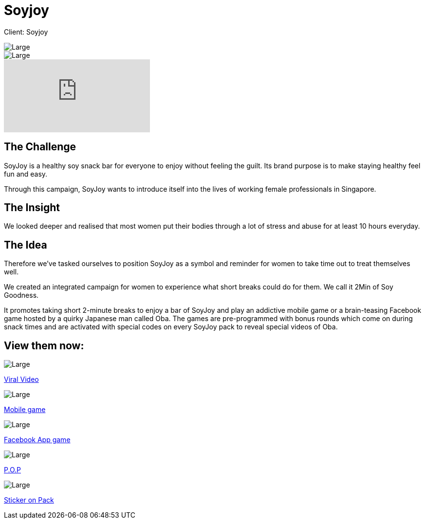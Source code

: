 = Soyjoy
:hp-image: https://cloud.githubusercontent.com/assets/14326240/9957151/6d8f3468-5e30-11e5-9488-db606e2f4930.jpg
:hp-tags: Soyjoy

Client: Soyjoy

image::https://cloud.githubusercontent.com/assets/14326240/9955940/406abd9e-5e27-11e5-8200-566e5f55fecd.png[Large]
image::https://cloud.githubusercontent.com/assets/14326240/9955942/437e1738-5e27-11e5-9351-4e2970dbbc93.png[Large]

video::BVwAVbKYYeM[youtube]

== The Challenge 
SoyJoy is a healthy soy snack bar for everyone to enjoy without feeling the guilt. Its brand purpose is to make staying healthy feel fun and easy. 

Through this campaign, SoyJoy wants to introduce itself into the lives of working female professionals in Singapore.

== The Insight 
We looked deeper and realised that most women put their bodies through a lot of stress and abuse for at least 10 hours everyday.

== The Idea 
Therefore we've tasked ourselves to position SoyJoy as a symbol and reminder for women to take time out to treat themselves well. 

We created an integrated campaign for women to experience what short breaks could do for them. We call it 2Min of Soy Goodness.  	

It promotes taking short 2-minute breaks to enjoy a bar of SoyJoy and play an addictive mobile game or a brain-teasing Facebook game hosted by a quirky Japanese man called Oba. The games are pre-programmed with bonus rounds which come on during snack times and are activated with special codes on every SoyJoy pack to reveal special videos of Oba.

== View them now:
image::https://cloud.githubusercontent.com/assets/14326240/9955992/a27b2104-5e27-11e5-8277-778b26c9db71.png[Large]
link:http://www.youtube.com/user/SOYJOYSG[Viral Video]

image::https://cloud.githubusercontent.com/assets/14326240/9955993/a4670d66-5e27-11e5-96d5-01afa978f39c.png[Large]
link:http://itunes.apple.com/sg/app/soyjoy-2-mins-of-soy-goodness/id463240587?mt=8[Mobile game]

image::https://cloud.githubusercontent.com/assets/14326240/9955994/a6a59c0a-5e27-11e5-9409-364585fdce09.png[Large]
link:http://apps.facebook.com/two-min-soy-goodness/[Facebook App game]

image::https://cloud.githubusercontent.com/assets/14326240/9955998/a838b6ec-5e27-11e5-933b-8e057e7e4cbf.png[Large]
link:http://agency-showcase.com/soyjoy/pop.html[P.O.P]

image::https://cloud.githubusercontent.com/assets/14326240/9955999/aafaf82c-5e27-11e5-86df-cb6989ad23fc.png[Large]
link:http://agency-showcase.com/soyjoy/sticker.html[Sticker on Pack]

